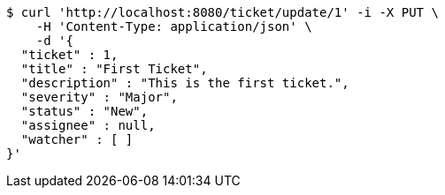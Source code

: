 [source,bash]
----
$ curl 'http://localhost:8080/ticket/update/1' -i -X PUT \
    -H 'Content-Type: application/json' \
    -d '{
  "ticket" : 1,
  "title" : "First Ticket",
  "description" : "This is the first ticket.",
  "severity" : "Major",
  "status" : "New",
  "assignee" : null,
  "watcher" : [ ]
}'
----